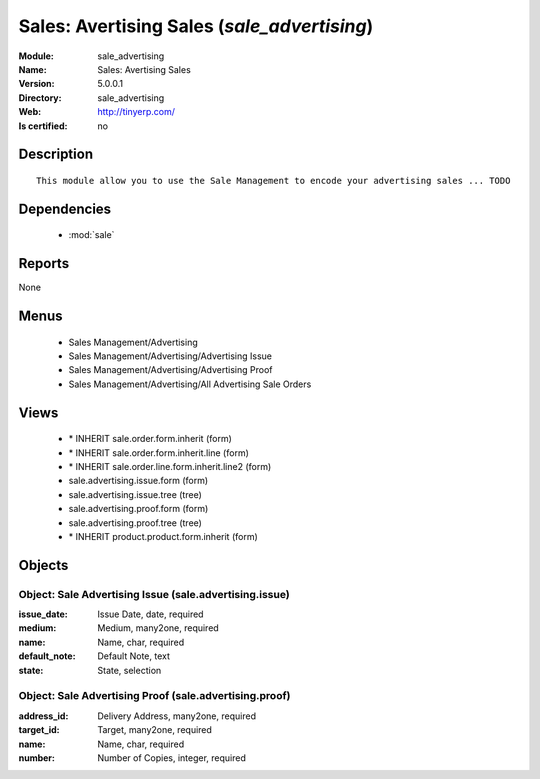 
.. module:: sale_advertising
    :synopsis: Sales: Avertising Sales
    :noindex:
.. 

.. raw:: html

    <link rel="stylesheet" href="../_static/hide_objects_in_sidebar.css" type="text/css" />

Sales: Avertising Sales (*sale_advertising*)
============================================
:Module: sale_advertising
:Name: Sales: Avertising Sales
:Version: 5.0.0.1
:Directory: sale_advertising
:Web: http://tinyerp.com/
:Is certified: no

Description
-----------

::

  This module allow you to use the Sale Management to encode your advertising sales ... TODO

Dependencies
------------

 * :mod:`sale`

Reports
-------

None


Menus
-------

 * Sales Management/Advertising
 * Sales Management/Advertising/Advertising Issue
 * Sales Management/Advertising/Advertising Proof
 * Sales Management/Advertising/All Advertising Sale Orders

Views
-----

 * \* INHERIT sale.order.form.inherit (form)
 * \* INHERIT sale.order.form.inherit.line (form)
 * \* INHERIT sale.order.line.form.inherit.line2 (form)
 * sale.advertising.issue.form (form)
 * sale.advertising.issue.tree (tree)
 * sale.advertising.proof.form (form)
 * sale.advertising.proof.tree (tree)
 * \* INHERIT product.product.form.inherit (form)


Objects
-------

Object: Sale Advertising Issue (sale.advertising.issue)
#######################################################



:issue_date: Issue Date, date, required





:medium: Medium, many2one, required





:name: Name, char, required





:default_note: Default Note, text





:state: State, selection




Object: Sale Advertising Proof (sale.advertising.proof)
#######################################################



:address_id: Delivery Address, many2one, required





:target_id: Target, many2one, required





:name: Name, char, required





:number: Number of Copies, integer, required


